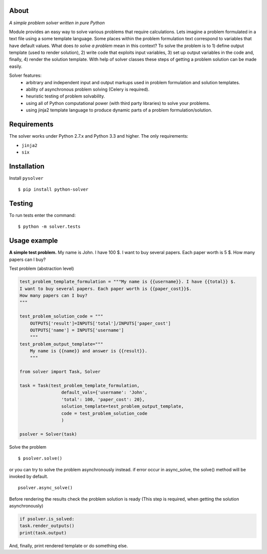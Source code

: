 
About
=====

.. image:: https://travis-ci.org/scidam/solver.svg?branch=master
    :target: https://travis-ci.org/scidam/solver

*A simple problem solver written in pure Python*

Module provides an easy way to solve various problems that require
calculations. Lets imagine a problem formulated in
a text file using a some template language. Some places
within the problem formulation text correspond to variables
that have default values. What does `to solve a problem` mean in this context?
To solve the problem is to 1) define output template (used to render solution), 2) write code
that exploits input variables, 3) set up output variables in the code and, finally, 4) 
render the solution template.
With help of solver classes these steps of getting a problem solution
can be made easily.

Solver features:
    * arbitrary and independent input and output markups
      used in problem formulation and solution templates.
    * ability of asynchronous problem solving (Celery is required).
    * heuristic testing of problem solvability.
    * using all of Python computational power (with third party libraries) to solve your problems.
    * using jinja2 template language to produce dynamic parts of a problem
      formulation/solution.


Requirements
============

The solver works under Python 2.7.x and Python 3.3 and higher. 
The only requirements:

- ``jinja2``
- ``six``


Installation
============

Install ``pysolver`` ::

$ pip install python-solver


Testing
=======

To run tests enter the command: ::

$ python -m solver.tests


Usage example
=============

**A simple test problem.** My name is John. I have 100 $.
I want to buy several papers. Each paper worth is 5 $. 
How many papers can I buy?


Test problem  (abstraction level) 

.. code-block:: python


	test_problem_template_formulation = """My name is {{username}}. I have {{total}} $.
	I want to buy several papers. Each paper worth is {{paper_cost}}$.
	How many papers can I buy?
	"""
	
	test_problem_solution_code = """
	    OUTPUTS['result']=INPUTS['total']/INPUTS['paper_cost']
	    OUTPUTS['name'] = INPUTS['username']
	    """
	test_problem_output_template="""
	    My name is {{name}} and answer is {{result}}.
	    """
	
	from solver import Task, Solver
	
	task = Task(test_problem_template_formulation,
	                default_vals={'username': 'John',
	                'total': 100, 'paper_cost': 20},
	                solution_template=test_problem_output_template,
	                code = test_problem_solution_code
	                )
	
	psolver = Solver(task)


Solve the problem ::

	$ psolver.solve()

or you can try to solve the problem asynchronously instead.
if error occur in async_solve, 
the solve() method will be invoked by default. ::

	psolver.async_solve()

Before rendering the results check the problem solution is ready
(This step is required, when getting the solution asynchronously)

.. code-block:: python


	if psolver.is_solved:
    	task.render_outputs() 
    	print(task.output) 


And, finally, print rendered template or do something else.
